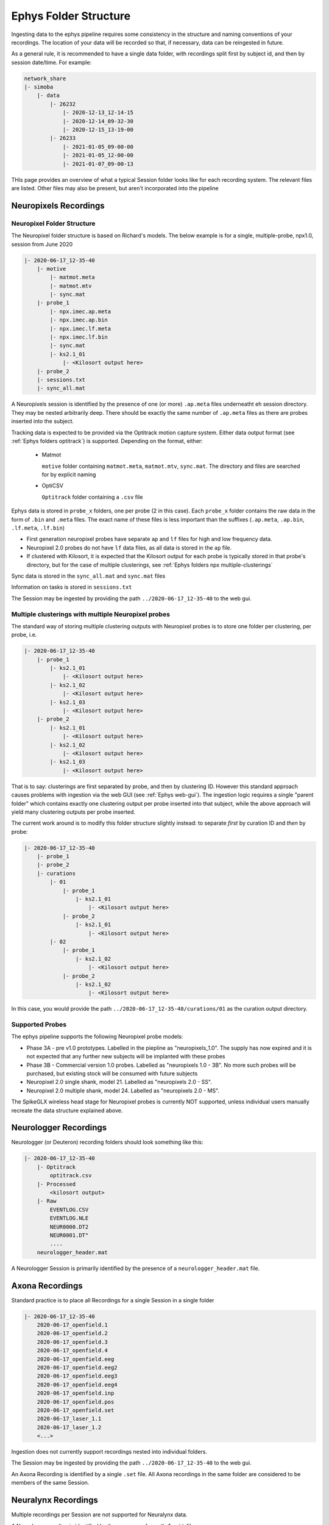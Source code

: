 .. _Ephys folders:

=========================
Ephys Folder Structure
=========================

Ingesting data to the ephys pipeline requires some consistency in the structure and naming conventions of your recordings. The location of your data will be recorded so that, if necessary, data can be reingested in future. 

As a general rule, it is recommended to have a single data folder, with recordings split first by subject id, and then by session date/time. For example:

.. code-block:: bash

    network_share
    |- simoba
        |- data
            |- 26232
                |- 2020-12-13_12-14-15
                |- 2020-12-14_09-32-30
                |- 2020-12-15_13-19-00
            |- 26233
                |- 2021-01-05_09-00-00
                |- 2021-01-05_12-00-00
                |- 2021-01-07_09-00-13


THis page provides an overview of what a typical Session folder looks like for each recording system. The relevant files are listed. Other files may also be present, but aren't incorporated into the pipeline


.. _Ephys folders npx:

Neuropixels Recordings
---------------------------


Neuropixel Folder Structure
^^^^^^^^^^^^^^^^^^^^^^^^^^^^^^^

The Neuropixel folder structure is based on Richard's models. The below example is for a single, multiple-probe, npx1.0, session from June 2020

.. code-block:: bash

    |- 2020-06-17_12-35-40
        |- motive
            |- matmot.meta
            |- matmot.mtv
            |- sync.mat
        |- probe_1
            |- npx.imec.ap.meta
            |- npx.imec.ap.bin
            |- npx.imec.lf.meta
            |- npx.imec.lf.bin
            |- sync.mat
            |- ks2.1_01
                |- <Kilosort output here>
        |- probe_2
        |- sessions.txt
        |- sync_all.mat

A Neuropixels session is identified by the presence of one (or more) ``.ap.meta`` files underneatht eh session directory. They may be nested arbitrarily deep. There should be exactly the same number of ``.ap.meta`` files as there are probes inserted into the subject. 

Tracking data is expected to be provided via the Optitrack motion capture system. Either data output format (see :ref:`Ephys folders optitrack`) is supported. Depending on the format, either:

  * Matmot
    
    ``motive`` folder containing ``matmot.meta``, ``matmot.mtv``, ``sync.mat``. The directory and files are searched for by explicit naming
  
  * OptiCSV
  
    ``Optitrack`` folder containing a ``.csv`` file

Ephys data is stored in ``probe_x`` folders, one per probe (2 in this case). Each ``probe_x`` folder contains the raw data in the form of ``.bin`` and ``.meta`` files. The exact name of these files is less important than the suffixes (``.ap.meta``, ``.ap.bin``, ``.lf.meta``, ``.lf.bin``)

- First generation neuropixel probes have separate ``ap`` and ``lf`` files for high and low frequency data. 
- Neuropixel 2.0 probes do not have ``lf`` data files, as all data is stored in the ``ap`` file. 
- If clustered with Kilosort, it is expected that the Kilosort output for each probe is typically stored in that probe's directory, but for the case of multiple clusterings, see :ref:`Ephys folders npx multiple-clusterings`

Sync data is stored in the ``sync_all.mat`` and ``sync.mat`` files 

Information on tasks is stored in ``sessions.txt``

The Session may be ingested by providing the path ``../2020-06-17_12-35-40`` to the web gui.


.. _Ephys folders npx multiple-clusterings:

Multiple clusterings with multiple Neuropixel probes
^^^^^^^^^^^^^^^^^^^^^^^^^^^^^^^^^^^^^^^^^^^^^^^^^^^^^^^^

The standard way of storing multiple clustering outputs with Neuropixel probes is to store one folder per clustering, per probe, i.e. 

.. code-block:: bash

    |- 2020-06-17_12-35-40
        |- probe_1
            |- ks2.1_01
                |- <Kilosort output here>
            |- ks2.1_02
                |- <Kilosort output here>
            |- ks2.1_03
                |- <Kilosort output here>
        |- probe_2
            |- ks2.1_01
                |- <Kilosort output here>
            |- ks2.1_02
                |- <Kilosort output here>
            |- ks2.1_03
                |- <Kilosort output here>
    
That is to say: clusterings are first separated by probe, and then by clustering ID. However this standard approach causes problems with ingestion via the web GUI (see :ref:`Ephys web-gui`). The ingestion logic requires a single "parent folder" which contains exactly one clustering output per probe inserted into that subject, while the above approach will yield many clustering outputs per probe inserted. 

The current work around is to modify this folder structure slightly instead: to separate *first* by curation ID and *then* by probe:

.. code-block:: bash

    |- 2020-06-17_12-35-40
        |- probe_1
        |- probe_2
        |- curations
            |- 01
                |- probe_1
                    |- ks2.1_01
                        |- <Kilosort output here>
                |- probe_2
                    |- ks2.1_01
                        |- <Kilosort output here>
            |- 02
                |- probe_1
                    |- ks2.1_02
                        |- <Kilosort output here>
                |- probe_2
                    |- ks2.1_02
                        |- <Kilosort output here>

In this case, you would provide the path ``../2020-06-17_12-35-40/curations/01`` as the curation output directory. 


Supported Probes
^^^^^^^^^^^^^^^^^^^^^

The ephys pipeline supports the following Neuropixel probe models:

* Phase 3A - pre v1.0 prototypes. Labelled in the piepline as "neuropixels_1.0". The supply has now expired and it is not expected that any further new subjects will be implanted with these probes
* Phase 3B - Commercial version 1.0 probes. Labelled as "neuropixels 1.0 - 3B". No more such probes will be purchased, but existing stock will be consumed with future subjects
* Neuropixel 2.0 single shank, model 21. Labelled as "neuropixels 2.0 - SS". 
* Neuropixel 2.0 multiple shank, model 24. Labelled as "neuropixels 2.0 - MS". 

The SpikeGLX wireless head stage for Neuropixel probes is currently NOT supported, unless individual users manually recreate the data structure explained above. 




.. _Ephys folders wireless:

Neurologger Recordings
------------------------------

Neurologger (or Deuteron) recording folders should look something like this:

.. code-block:: bash

    |- 2020-06-17_12-35-40
        |- Optitrack
            optitrack.csv
        |- Processed
            <kilosort output>
        |- Raw
            EVENTLOG.CSV
            EVENTLOG.NLE
            NEUR0000.DT2
            NEUR0001.DT"
            ....
        neurologger_header.mat

A Neurologger Session is primarily identified by the presence of a ``neurologger_header.mat`` file. 



.. _Ephys folders axona:

Axona Recordings
----------------------------

Standard practice is to place all Recordings for a single Session in a single folder

.. code-block:: bash

    |- 2020-06-17_12-35-40
        2020-06-17_openfield.1
        2020-06-17_openfield.2
        2020-06-17_openfield.3
        2020-06-17_openfield.4
        2020-06-17_openfield.eeg
        2020-06-17_openfield.eeg2
        2020-06-17_openfield.eeg3
        2020-06-17_openfield.eeg4
        2020-06-17_openfield.inp
        2020-06-17_openfield.pos
        2020-06-17_openfield.set
        2020-06-17_laser_1.1
        2020-06-17_laser_1.2
        <...>

Ingestion does not currently support recordings nested into individual folders. 

The Session may be ingested by providing the path ``../2020-06-17_12-35-40`` to the web gui.

An Axona Recording is identified by a single ``.set`` file. All Axona recordings in the same folder are considered to be members of the same Session. 


.. _Ephys folders neuralynx:

Neuralynx Recordings
------------------------------

Multiple recordings per Session are not supported for Neuralynx data.

A Neuralynx recording is identified by the presence of exactly 1 ``.ntt`` file. 


.. _Ephys folders sessions:

Sessions.txt
------------------------------

Thie is a standardised format for storing information about tasks, from Richard's neuropixel software. The same format can also be used for any other probe model.

Sessions.txt should be a basic text file, with columns delimited by commas

.. code-block:: bash

    #<number>,   <task_name>   start=<start_time>,     <task_type>

.. code-block:: bash

    #1,    open_field_1    start=30    <RUNNING>


.. _Ephys folders optitrack:

OptiTrack tracking data
-----------------------------

Optitrack is a commercial motion capture system. The Moser group makes use of two parallel methods of recording motion capture data.

CSV
^^^^^^^^^^^

The simplest option is to run Optitrack's own software to record and process the data, and then export the data as a CSV file. 

Timestamp synchronisation relies on TTL logic, with the OptiTrack system sending a TTL pulse to the data acquisition system (either Neurologger or Neuropixels) each time a frame is recorded. The data acquisition system records this pulse train as a set of timestamps, which are later assigned to each frame of tracking, in order. 

This method is typically used with Neurologger recordings. 

If at any time the Optitrack software crashes, then all the recording must stop, as an unknown number of frames will be missed, and no further tracking may be synchronised.


Matmot
^^^^^^^^^^

In order to solve the problem where a software crash could invalidate a large amount of recording data, an alternative synchronisation method is used, mostly with Neuropixel recordings. 

A group of infra-red LEDs are positioned around the arena where they can be observed by one or more Optitrack cameras, controlled by an Arduino. The LEDs are flashed with a pseudorandom pattern, which is also transmitted to the data acquisition system as a stream of TTL pulses. 

The Optitrack software is configured to recognise the IR LEDs as an additional rigid body; and additionally is configured to stream data into a ``.mat`` data file as each frame is recorded. If the software crashes, then it can be restarted, and continue streaming, some time period later.

Synchronisation is then performed by correlating the existence of the sync rigid body in the .mat files to the pseudorandom pulse code recorded by the data acquisition system. This method allows a long recording to continue even after the optitrack software crashes and is restarted, although in the tracking data some time periods will be absent. 